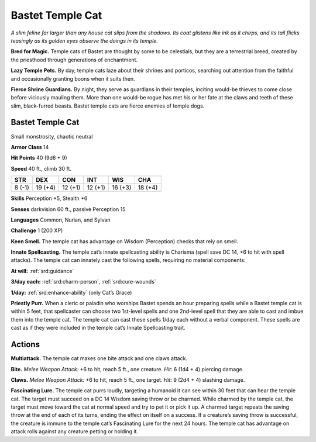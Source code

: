 
.. _tob:bastet-temple-cat:

Bastet Temple Cat
-----------------

*A slim feline far larger than any house cat slips from the shadows.
Its coat glistens like ink as it chirps, and its tail flicks teasingly as
its golden eyes observe the doings in its temple.*

**Bred for Magic.** Temple cats of Bastet are thought by some
to be celestials, but they are a terrestrial breed, created by the
priesthood through generations of enchantment.

**Lazy Temple Pets.** By day, temple cats laze about their shrines
and porticos, searching out attention from the faithful and
occasionally granting boons when it suits then.

**Fierce Shrine Guardians.** By night, they serve as guardians
in their temples, inciting would-be thieves to come close before
viciously mauling them. More than one would-be rogue has met
his or her fate at the claws and teeth of these slim, black-furred
beasts. Bastet temple cats are fierce enemies of temple dogs.

Bastet Temple Cat
~~~~~~~~~~~~~~~~~

Small monstrosity, chaotic neutral

**Armor Class** 14

**Hit Points** 40 (9d6 + 9)

**Speed** 40 ft., climb 30 ft.

+-----------+-----------+-----------+-----------+-----------+-----------+
| STR       | DEX       | CON       | INT       | WIS       | CHA       |
+===========+===========+===========+===========+===========+===========+
| 8 (-1)    | 19 (+4)   | 12 (+1)   | 12 (+1)   | 16 (+3)   | 18 (+4)   |
+-----------+-----------+-----------+-----------+-----------+-----------+

**Skills** Perception +5, Stealth +6

**Senses** darkvision 60 ft., passive Perception 15

**Languages** Common, Nurian, and Sylvan

**Challenge** 1 (200 XP)

**Keen Smell.** The temple cat has advantage on Wisdom
(Perception) checks that rely on smell.

**Innate Spellcasting.** The temple cat’s innate spellcasting
ability is Charisma (spell save DC 14, +6 to hit with
spell attacks). The temple cat can innately cast the
following spells, requiring no material components:

**At will:** :ref:`srd:guidance`

**3/day each:** :ref:`srd:charm-person`, :ref:`srd:cure-wounds`

**1/day:** :ref:`srd:enhance-ability` (only Cat’s Grace)

**Priestly Purr.** When a cleric or paladin who worships
Bastet spends an hour preparing spells while a Bastet
temple cat is within 5 feet, that spellcaster can choose two
1st-level spells and one 2nd-level spell that they are able
to cast and imbue them into the temple cat. The temple cat
can cast these spells 1/day each without a verbal component.
These spells are cast as if they were included in the temple
cat’s Innate Spellcasting trait.

Actions
~~~~~~~

**Multiattack.** The temple cat makes one bite attack and one
claws attack.

**Bite.** *Melee Weapon Attack:* +6 to hit, reach 5 ft., one creature.
*Hit:* 6 (1d4 + 4) piercing damage.

**Claws.** *Melee Weapon Attack:* +6 to hit, reach 5 ft., one target.
*Hit:* 9 (2d4 + 4) slashing damage.

**Fascinating Lure.** The temple cat purrs loudly, targeting a
humanoid it can see within 30 feet that can hear the temple
cat. The target must succeed on a DC 14 Wisdom saving throw
or be charmed. While charmed by the temple cat, the target
must move toward the cat at normal speed and try to pet it
or pick it up. A charmed target repeats the saving throw at
the end of each of its turns, ending the effect on itself on a
success. If a creature’s saving throw is successful, the creature
is immune to the temple cat’s Fascinating Lure for the next 24
hours. The temple cat has advantage on attack rolls against
any creature petting or holding it.
